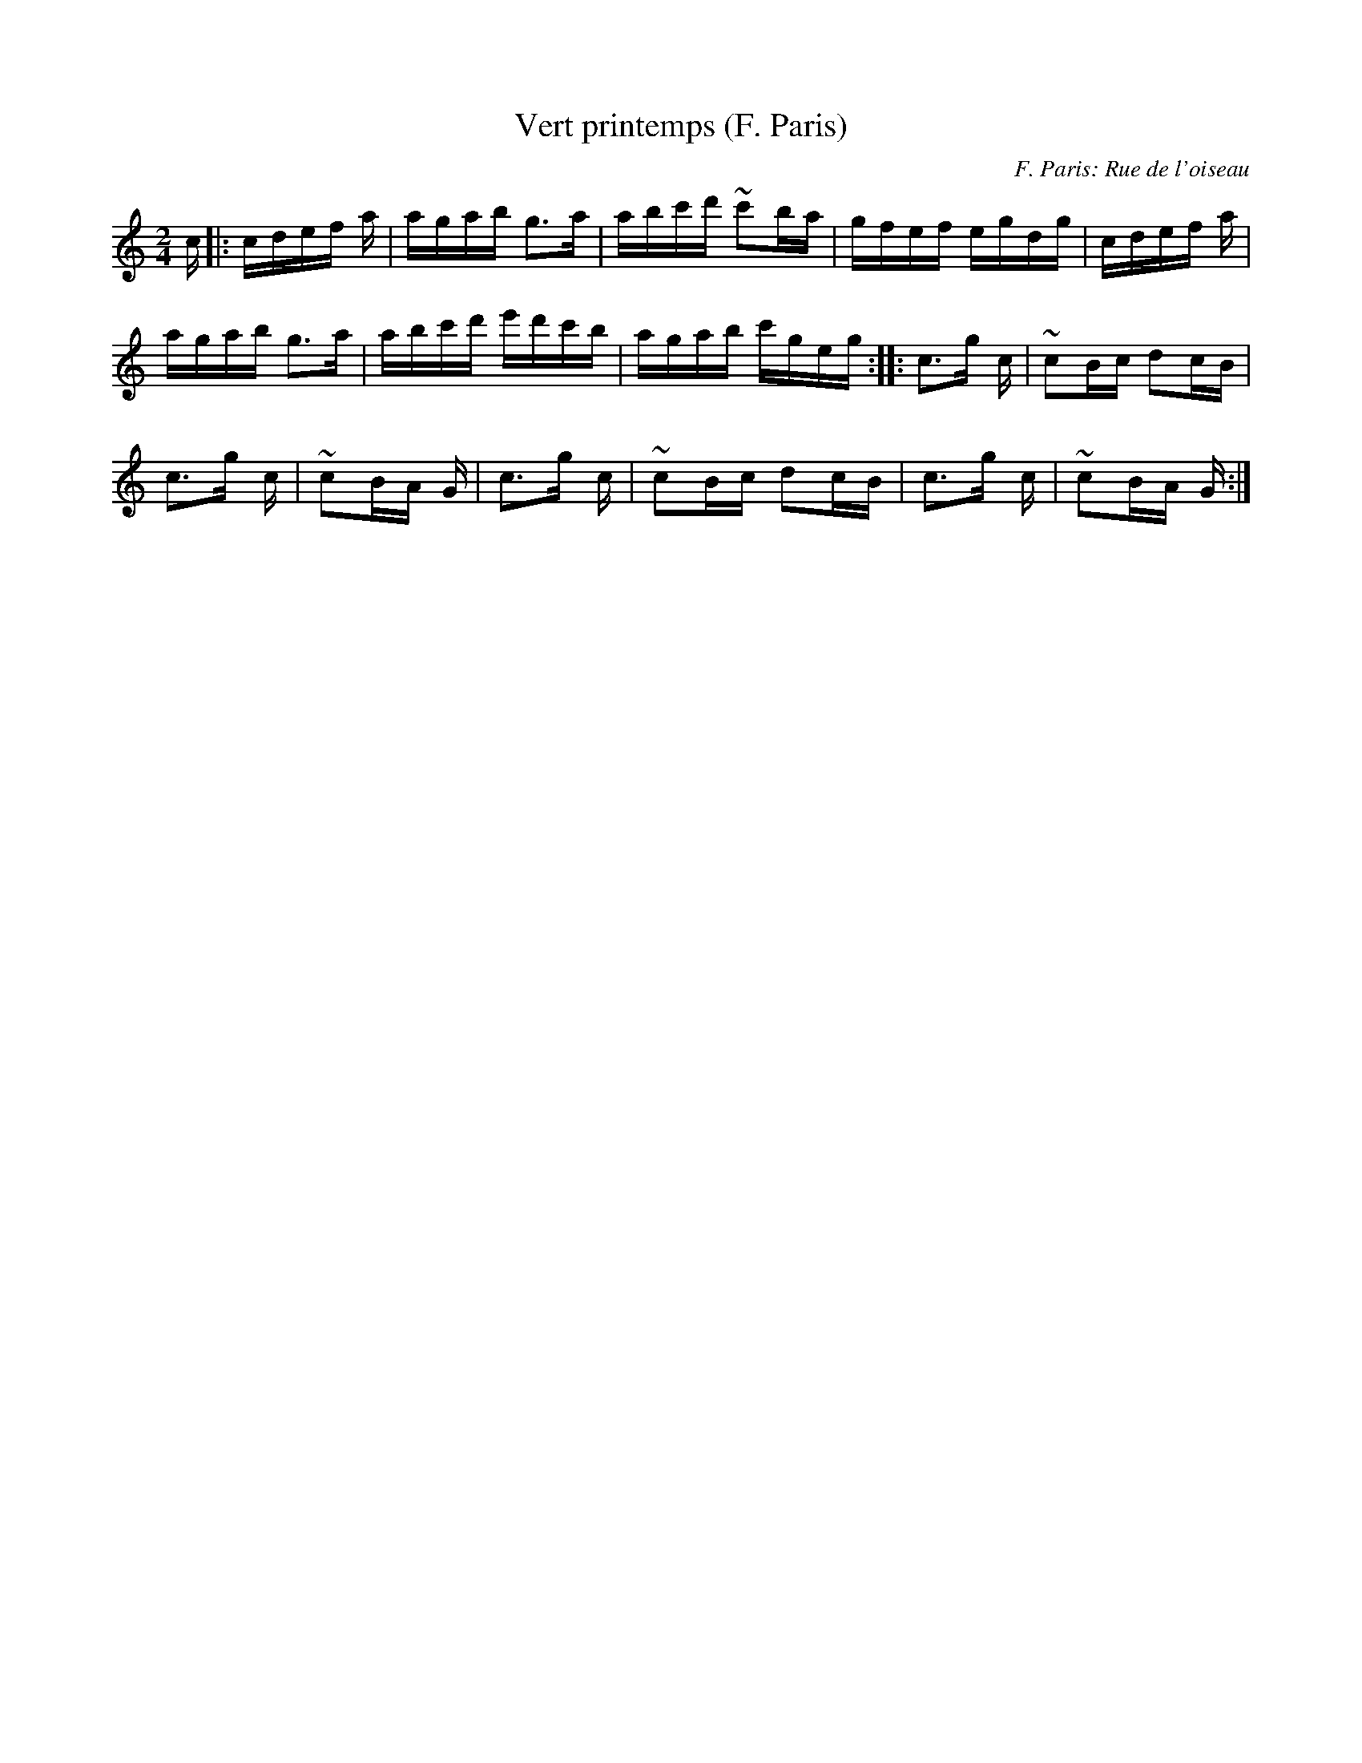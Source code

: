 X: 1
T:Vert printemps (F. Paris)
C:F. Paris: Rue de l'oiseau
M:2/4
L:1/16
K:C
c|:cdef +B3g3+a|agab g3a|abc'd' ~c'2ba|\
gfef egdg|cdef +B3g3+a|
agab g3a|abc'd' e'd'c'b|agab c'geg:|\
|:c3g- +d3g3+c|~c2Bc d2cB|
c3g- +d3g3+c|~c2BA G+ce++ce++Bd+|\
c3g- +d3g3+c|~c2Bc d2cB|c3g- +d3g3+c|\
~c2BA G+ce++ce++Bd+:|
